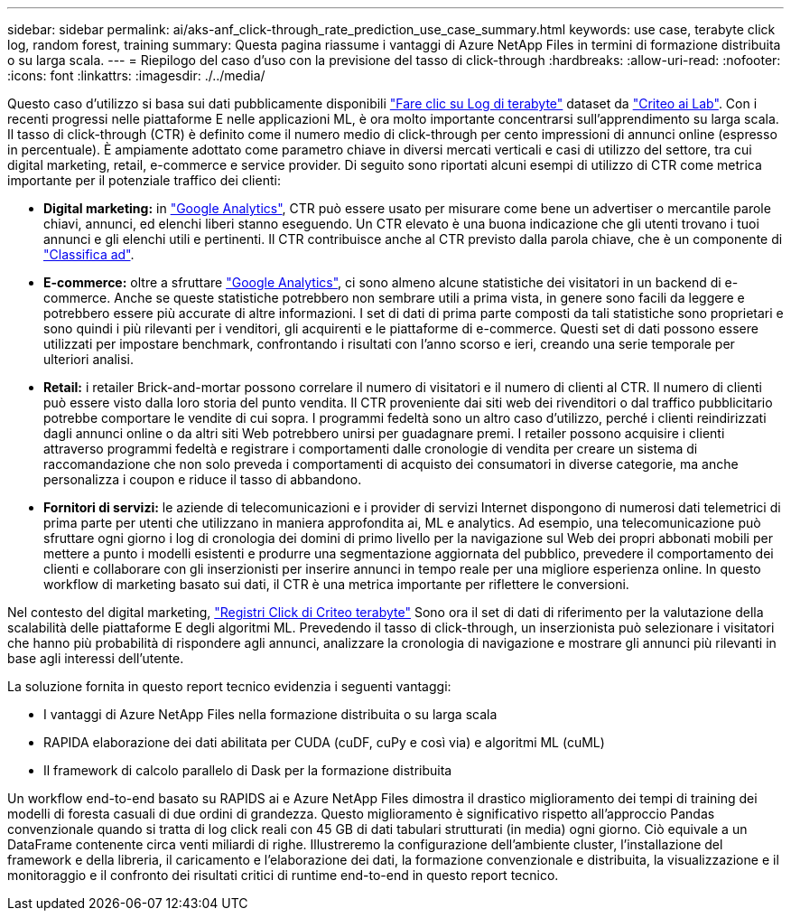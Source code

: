 ---
sidebar: sidebar 
permalink: ai/aks-anf_click-through_rate_prediction_use_case_summary.html 
keywords: use case, terabyte click log, random forest, training 
summary: Questa pagina riassume i vantaggi di Azure NetApp Files in termini di formazione distribuita o su larga scala. 
---
= Riepilogo del caso d'uso con la previsione del tasso di click-through
:hardbreaks:
:allow-uri-read: 
:nofooter: 
:icons: font
:linkattrs: 
:imagesdir: ./../media/


[role="lead"]
Questo caso d'utilizzo si basa sui dati pubblicamente disponibili http://labs.criteo.com/2013/12/download-terabyte-click-logs/["Fare clic su Log di terabyte"^] dataset da https://ailab.criteo.com/["Criteo ai Lab"^]. Con i recenti progressi nelle piattaforme E nelle applicazioni ML, è ora molto importante concentrarsi sull'apprendimento su larga scala. Il tasso di click-through (CTR) è definito come il numero medio di click-through per cento impressioni di annunci online (espresso in percentuale). È ampiamente adottato come parametro chiave in diversi mercati verticali e casi di utilizzo del settore, tra cui digital marketing, retail, e-commerce e service provider. Di seguito sono riportati alcuni esempi di utilizzo di CTR come metrica importante per il potenziale traffico dei clienti:

* *Digital marketing:* in https://support.google.com/google-ads/answer/2615875?hl=en["Google Analytics"^], CTR può essere usato per misurare come bene un advertiser o mercantile parole chiavi, annunci, ed elenchi liberi stanno eseguendo. Un CTR elevato è una buona indicazione che gli utenti trovano i tuoi annunci e gli elenchi utili e pertinenti. Il CTR contribuisce anche al CTR previsto dalla parola chiave, che è un componente di https://support.google.com/google-ads/answer/1752122?hl=en["Classifica ad"^].
* *E-commerce:* oltre a sfruttare https://analytics.google.com/analytics/web/provision/#/provision["Google Analytics"^], ci sono almeno alcune statistiche dei visitatori in un backend di e-commerce. Anche se queste statistiche potrebbero non sembrare utili a prima vista, in genere sono facili da leggere e potrebbero essere più accurate di altre informazioni. I set di dati di prima parte composti da tali statistiche sono proprietari e sono quindi i più rilevanti per i venditori, gli acquirenti e le piattaforme di e-commerce. Questi set di dati possono essere utilizzati per impostare benchmark, confrontando i risultati con l'anno scorso e ieri, creando una serie temporale per ulteriori analisi.
* *Retail:* i retailer Brick-and-mortar possono correlare il numero di visitatori e il numero di clienti al CTR. Il numero di clienti può essere visto dalla loro storia del punto vendita. Il CTR proveniente dai siti web dei rivenditori o dal traffico pubblicitario potrebbe comportare le vendite di cui sopra. I programmi fedeltà sono un altro caso d'utilizzo, perché i clienti reindirizzati dagli annunci online o da altri siti Web potrebbero unirsi per guadagnare premi. I retailer possono acquisire i clienti attraverso programmi fedeltà e registrare i comportamenti dalle cronologie di vendita per creare un sistema di raccomandazione che non solo preveda i comportamenti di acquisto dei consumatori in diverse categorie, ma anche personalizza i coupon e riduce il tasso di abbandono.
* *Fornitori di servizi:* le aziende di telecomunicazioni e i provider di servizi Internet dispongono di numerosi dati telemetrici di prima parte per utenti che utilizzano in maniera approfondita ai, ML e analytics. Ad esempio, una telecomunicazione può sfruttare ogni giorno i log di cronologia dei domini di primo livello per la navigazione sul Web dei propri abbonati mobili per mettere a punto i modelli esistenti e produrre una segmentazione aggiornata del pubblico, prevedere il comportamento dei clienti e collaborare con gli inserzionisti per inserire annunci in tempo reale per una migliore esperienza online. In questo workflow di marketing basato sui dati, il CTR è una metrica importante per riflettere le conversioni.


Nel contesto del digital marketing, http://labs.criteo.com/2013/12/download-terabyte-click-logs/["Registri Click di Criteo terabyte"^] Sono ora il set di dati di riferimento per la valutazione della scalabilità delle piattaforme E degli algoritmi ML. Prevedendo il tasso di click-through, un inserzionista può selezionare i visitatori che hanno più probabilità di rispondere agli annunci, analizzare la cronologia di navigazione e mostrare gli annunci più rilevanti in base agli interessi dell'utente.

La soluzione fornita in questo report tecnico evidenzia i seguenti vantaggi:

* I vantaggi di Azure NetApp Files nella formazione distribuita o su larga scala
* RAPIDA elaborazione dei dati abilitata per CUDA (cuDF, cuPy e così via) e algoritmi ML (cuML)
* Il framework di calcolo parallelo di Dask per la formazione distribuita


Un workflow end-to-end basato su RAPIDS ai e Azure NetApp Files dimostra il drastico miglioramento dei tempi di training dei modelli di foresta casuali di due ordini di grandezza. Questo miglioramento è significativo rispetto all'approccio Pandas convenzionale quando si tratta di log click reali con 45 GB di dati tabulari strutturati (in media) ogni giorno. Ciò equivale a un DataFrame contenente circa venti miliardi di righe. Illustreremo la configurazione dell'ambiente cluster, l'installazione del framework e della libreria, il caricamento e l'elaborazione dei dati, la formazione convenzionale e distribuita, la visualizzazione e il monitoraggio e il confronto dei risultati critici di runtime end-to-end in questo report tecnico.
